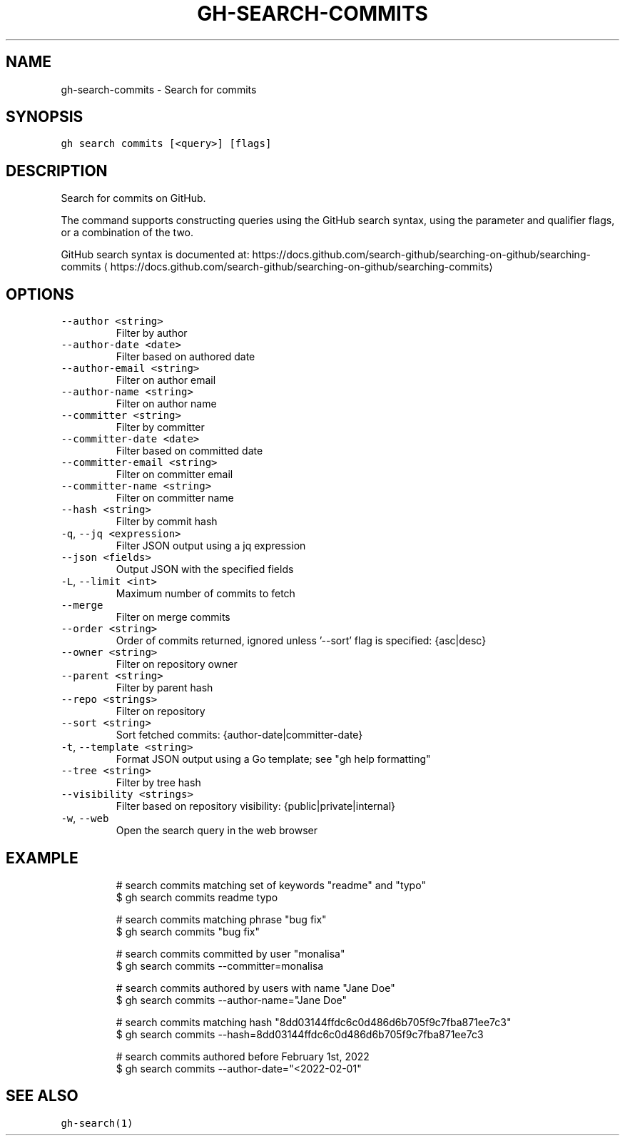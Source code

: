 .nh
.TH "GH-SEARCH-COMMITS" "1" "Mar 2023" "GitHub CLI 2.24.3" "GitHub CLI manual"

.SH NAME
.PP
gh-search-commits - Search for commits


.SH SYNOPSIS
.PP
\fB\fCgh search commits [<query>] [flags]\fR


.SH DESCRIPTION
.PP
Search for commits on GitHub.

.PP
The command supports constructing queries using the GitHub search syntax,
using the parameter and qualifier flags, or a combination of the two.

.PP
GitHub search syntax is documented at:
https://docs.github.com/search-github/searching-on-github/searching-commits
\[la]https://docs.github.com/search-github/searching-on-github/searching-commits\[ra]


.SH OPTIONS
.TP
\fB\fC--author\fR \fB\fC<string>\fR
Filter by author

.TP
\fB\fC--author-date\fR \fB\fC<date>\fR
Filter based on authored date

.TP
\fB\fC--author-email\fR \fB\fC<string>\fR
Filter on author email

.TP
\fB\fC--author-name\fR \fB\fC<string>\fR
Filter on author name

.TP
\fB\fC--committer\fR \fB\fC<string>\fR
Filter by committer

.TP
\fB\fC--committer-date\fR \fB\fC<date>\fR
Filter based on committed date

.TP
\fB\fC--committer-email\fR \fB\fC<string>\fR
Filter on committer email

.TP
\fB\fC--committer-name\fR \fB\fC<string>\fR
Filter on committer name

.TP
\fB\fC--hash\fR \fB\fC<string>\fR
Filter by commit hash

.TP
\fB\fC-q\fR, \fB\fC--jq\fR \fB\fC<expression>\fR
Filter JSON output using a jq expression

.TP
\fB\fC--json\fR \fB\fC<fields>\fR
Output JSON with the specified fields

.TP
\fB\fC-L\fR, \fB\fC--limit\fR \fB\fC<int>\fR
Maximum number of commits to fetch

.TP
\fB\fC--merge\fR
Filter on merge commits

.TP
\fB\fC--order\fR \fB\fC<string>\fR
Order of commits returned, ignored unless '--sort' flag is specified: {asc|desc}

.TP
\fB\fC--owner\fR \fB\fC<string>\fR
Filter on repository owner

.TP
\fB\fC--parent\fR \fB\fC<string>\fR
Filter by parent hash

.TP
\fB\fC--repo\fR \fB\fC<strings>\fR
Filter on repository

.TP
\fB\fC--sort\fR \fB\fC<string>\fR
Sort fetched commits: {author-date|committer-date}

.TP
\fB\fC-t\fR, \fB\fC--template\fR \fB\fC<string>\fR
Format JSON output using a Go template; see "gh help formatting"

.TP
\fB\fC--tree\fR \fB\fC<string>\fR
Filter by tree hash

.TP
\fB\fC--visibility\fR \fB\fC<strings>\fR
Filter based on repository visibility: {public|private|internal}

.TP
\fB\fC-w\fR, \fB\fC--web\fR
Open the search query in the web browser


.SH EXAMPLE
.PP
.RS

.nf
# search commits matching set of keywords "readme" and "typo"
$ gh search commits readme typo

# search commits matching phrase "bug fix"
$ gh search commits "bug fix"

# search commits committed by user "monalisa"
$ gh search commits --committer=monalisa

# search commits authored by users with name "Jane Doe"
$ gh search commits --author-name="Jane Doe"

# search commits matching hash "8dd03144ffdc6c0d486d6b705f9c7fba871ee7c3"
$ gh search commits --hash=8dd03144ffdc6c0d486d6b705f9c7fba871ee7c3

# search commits authored before February 1st, 2022
$ gh search commits --author-date="<2022-02-01"
 

.fi
.RE


.SH SEE ALSO
.PP
\fB\fCgh-search(1)\fR
